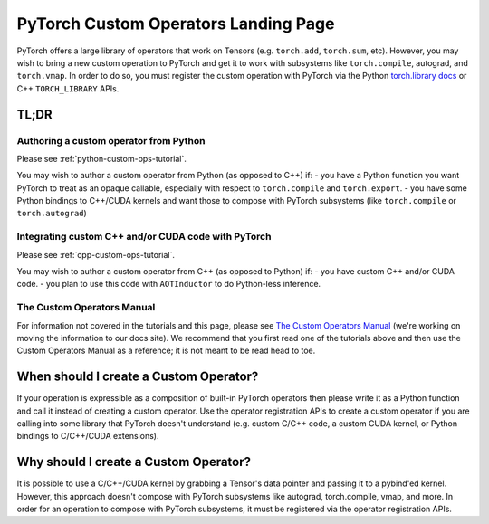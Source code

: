 .. _custom-ops-landing-page:

PyTorch Custom Operators Landing Page
=====================================

PyTorch offers a large library of operators that work on Tensors (e.g. ``torch.add``,
``torch.sum``, etc). However, you may wish to bring a new custom operation to PyTorch
and get it to work with subsystems like ``torch.compile``, autograd, and ``torch.vmap``.
In order to do so, you must register the custom operation with PyTorch via the Python
`torch.library docs <https://pytorch.org/docs/stable/library.html>`_ or C++ ``TORCH_LIBRARY``
APIs.

TL;DR
-----

Authoring a custom operator from Python
^^^^^^^^^^^^^^^^^^^^^^^^^^^^^^^^^^^^^^^

Please see :ref:`python-custom-ops-tutorial`.

You may wish to author a custom operator from Python (as opposed to C++) if:
- you have a Python function you want PyTorch to treat as an opaque callable, especially with
respect to ``torch.compile`` and ``torch.export``.
- you have some Python bindings to C++/CUDA kernels and want those to compose with PyTorch
subsystems (like ``torch.compile`` or ``torch.autograd``)

Integrating custom C++ and/or CUDA code with PyTorch
^^^^^^^^^^^^^^^^^^^^^^^^^^^^^^^^^^^^^^^^^^^^^^^^^^^^

Please see :ref:`cpp-custom-ops-tutorial`.

You may wish to author a custom operator from C++ (as opposed to Python) if:
- you have custom C++ and/or CUDA code.
- you plan to use this code with ``AOTInductor`` to do Python-less inference.

The Custom Operators Manual
^^^^^^^^^^^^^^^^^^^^^^^^^^^

For information not covered in the tutorials and this page, please see
`The Custom Operators Manual <https://docs.google.com/document/d/1_W62p8WJOQQUzPsJYa7s701JXt0qf2OfLub2sbkHOaU>`_
(we're working on moving the information to our docs site). We recommend that you
first read one of the tutorials above and then use the Custom Operators Manual as a reference;
it is not meant to be read head to toe.

When should I create a Custom Operator?
---------------------------------------
If your operation is expressible as a composition of built-in PyTorch operators
then please write it as a Python function and call it instead of creating a
custom operator. Use the operator registration APIs to create a custom operator if you
are calling into some library that PyTorch doesn't understand (e.g. custom C/C++ code,
a custom CUDA kernel, or Python bindings to C/C++/CUDA extensions).

Why should I create a Custom Operator?
--------------------------------------

It is possible to use a C/C++/CUDA kernel by grabbing a Tensor's data pointer
and passing it to a pybind'ed kernel. However, this approach doesn't compose with
PyTorch subsystems like autograd, torch.compile, vmap, and more. In order
for an operation to compose with PyTorch subsystems, it must be registered
via the operator registration APIs.
